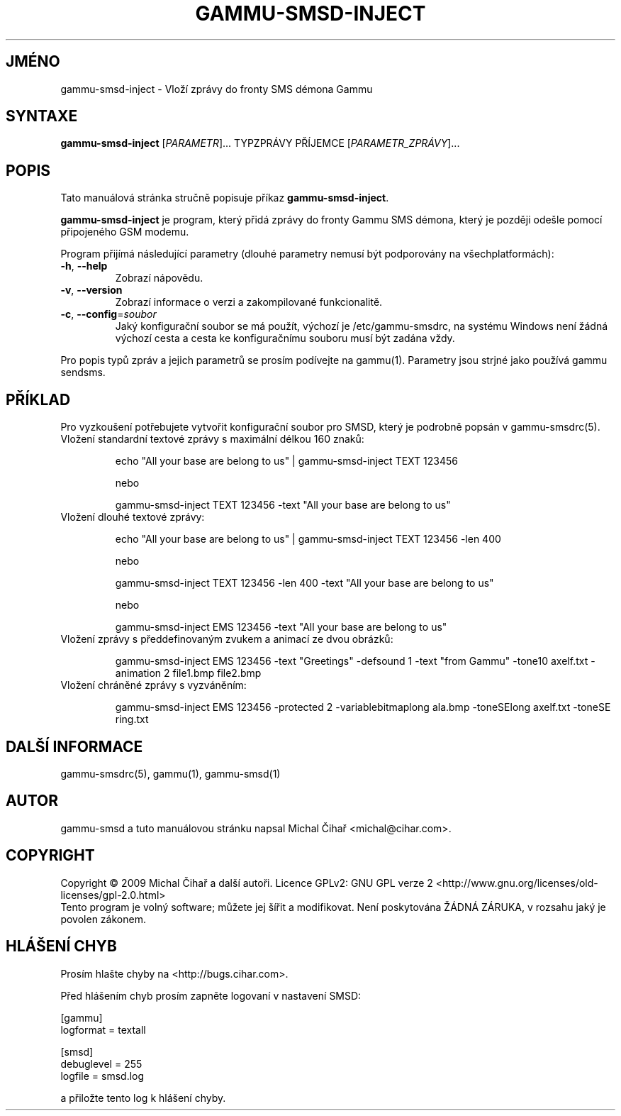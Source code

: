 .\"*******************************************************************
.\"
.\" This file was generated with po4a. Translate the source file.
.\"
.\"*******************************************************************
.TH GAMMU\-SMSD\-INJECT 1 "Leden  4, 2009" "Gammu 1.23.0" "Dokumentace Gammu"
.SH JMÉNO
gammu\-smsd\-inject \- Vloží zprávy do fronty SMS démona Gammu
.SH SYNTAXE
\fBgammu\-smsd\-inject\fP [\fIPARAMETR\fP]...  TYPZPRÁVY PŘÍJEMCE
[\fIPARAMETR_ZPRÁVY\fP]...
.SH POPIS
Tato manuálová stránka stručně popisuje příkaz \fBgammu\-smsd\-inject\fP.
.PP
\fBgammu\-smsd\-inject\fP je program, který přidá zprávy do fronty  Gammu SMS
démona, který je později odešle pomocí připojeného GSM modemu.
.PP
Program přijímá následující parametry (dlouhé parametry nemusí být
podporovány na všechplatformách):
.TP 
\fB\-h\fP, \fB\-\-help\fP
Zobrazí nápovědu.
.TP 
\fB\-v\fP, \fB\-\-version\fP
Zobrazí informace o verzi a zakompilované funkcionalitě.
.TP 
\fB\-c\fP, \fB\-\-config\fP=\fIsoubor\fP
Jaký konfigurační soubor se má použít, výchozí je /etc/gammu\-smsdrc, na
systému Windows není žádná výchozí cesta a cesta ke konfiguračnímu souboru
musí být zadána vždy.
.PP
Pro popis typů zpráv a jejich parametrů se prosím podívejte na gammu(1).
Parametry jsou strjné jako používá gammu sendsms.

.SH PŘÍKLAD

.P
Pro vyzkoušení potřebujete vytvořit konfigurační soubor pro SMSD, který je
podrobně popsán v gammu\-smsdrc(5).

.TP 
Vložení standardní textové zprávy s maximální délkou 160 znaků:

echo "All your base are belong to us" | gammu\-smsd\-inject TEXT 123456

nebo

gammu\-smsd\-inject TEXT 123456 \-text "All your base are belong to us"

.TP 
Vložení dlouhé textové zprávy:

echo "All your base are belong to us" | gammu\-smsd\-inject TEXT 123456 \-len
400

nebo

gammu\-smsd\-inject TEXT 123456 \-len 400 \-text "All your base are belong to
us"

nebo

gammu\-smsd\-inject EMS 123456 \-text "All your base are belong to us"

.TP 
Vložení zprávy s předdefinovaným zvukem a animací ze dvou obrázků:

gammu\-smsd\-inject EMS 123456 \-text "Greetings" \-defsound 1 \-text "from
Gammu" \-tone10 axelf.txt \-animation 2 file1.bmp file2.bmp

.TP 
Vložení chráněné zprávy s vyzváněním:

gammu\-smsd\-inject EMS 123456 \-protected 2 \-variablebitmaplong ala.bmp
\-toneSElong axelf.txt \-toneSE ring.txt

.SH "DALŠÍ INFORMACE"
gammu\-smsdrc(5), gammu(1), gammu\-smsd(1)
.SH AUTOR
gammu\-smsd a tuto manuálovou stránku napsal Michal Čihař
<michal@cihar.com>.
.SH COPYRIGHT
Copyright \(co 2009 Michal Čihař a další autoři.  Licence GPLv2: GNU GPL
verze 2 <http://www.gnu.org/licenses/old\-licenses/gpl\-2.0.html>
.br
Tento program je volný software; můžete jej šířit a modifikovat.  Není
poskytována ŽÁDNÁ ZÁRUKA, v rozsahu jaký je povolen zákonem.
.SH "HLÁŠENÍ CHYB"
Prosím hlašte chyby na <http://bugs.cihar.com>.

Před hlášením chyb prosím zapněte logovaní v nastavení SMSD:

    [gammu]
    logformat = textall

    [smsd]
    debuglevel = 255
    logfile = smsd.log

a přiložte tento log k hlášení chyby.
